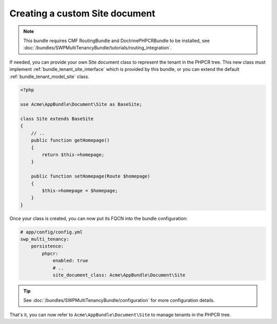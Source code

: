Creating a custom Site document
~~~~~~~~~~~~~~~~~~~~~~~~~~~~~~~

.. note::

  This bundle requires CMF RoutingBundle and DoctrinePHPCRBundle to be installed,
  see :doc:`/bundles/SWPMultiTenancyBundle/tutorials/routing_integration`.


If needed, you can provide your own Site document class to represent the tenant in the PHPCR tree.
This new class must implement :ref:`bundle_tenant_site_interface` which is provided by this bundle,
or you can extend the default :ref:`bundle_tenant_model_site` class.

.. code-block:: php

    <?php

    use Acme\AppBundle\Document\Site as BaseSite;

    class Site extends BaseSite
    {
        // ..
        public function getHomepage()
        {
            return $this->homepage;
        }

        public function setHomepage(Route $homepage)
        {
            $this->homepage = $homepage;
        }
    }

Once your class is created, you can now put its FQCN into the bundle configuration:

.. code-block:: yaml

        # app/config/config.yml
        swp_multi_tenancy:
            persistence:
                phpcr:
                    enabled: true
                    # ..
                    site_document_class: Acme\AppBundle\Document\Site

.. tip::

    See :doc:`/bundles/SWPMultiTenancyBundle/configuration` for more configuration details.

That's it, you can now refer to ``Acme\AppBundle\Document\Site`` to manage tenants in the PHPCR tree.
